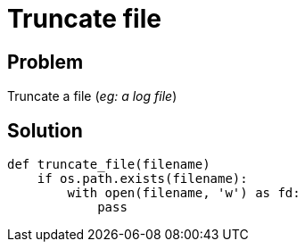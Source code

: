 = Truncate file

:Module:        stdlib, os.path
:Tag:           with, file, truncate, log

// END-OF-HEADER. DO NOT MODIFY OR DELETE THIS LINE

== Problem

Truncate a file (_eg: a log file_)


== Solution

[source, python]
----
def truncate_file(filename)
    if os.path.exists(filename):
        with open(filename, 'w') as fd:
            pass
----
